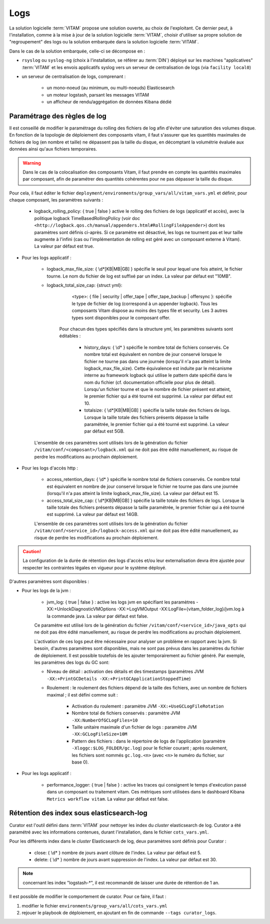 Logs
####

La solution logicielle :term:`VITAM` propose une solution ouverte, au choix de l'exploitant. Ce dernier peut, à l'installation, comme à la mise à jour de la solution logicielle :term:`VITAM`, choisir d'utiliser sa propre solution de "regroupement" des logs ou la solution embarquée dans la solution logicielle :term:`VITAM`.

Dans le cas de la solution embarquée, celle-ci se décompose en :

- ``rsyslog`` ou ``syslog-ng`` (choix à l'installation, se référer au :term:`DIN`) déployé sur les machines "applicatives" :term:`VITAM` et les envois applicatifs syslog vers un serveur de centralisation de logs (via ``facility local0``)
- un serveur de centralisation de logs, comprenant :

    * un mono-noeud (au minimum, ou multi-noeuds) Elasticsearch
    * un moteur logstash, parsant les messages VITAM
    * un afficheur de rendu/aggrégation de données Kibana dédié

.. seealso:: Les principes et implémentations du système de gestion de logs inclus dans VITAM sont décrits plus en détail dans le DAT.


Paramétrage des règles de log
=============================

Il est conseillé de modifier le paramétrage du rolling des fichiers de log afin d'éviter une saturation des volumes disque. En fonction de la topologie de déploiement des composants vitam, il faut s'assurer que les quantités maximales de fichiers de log (en nombre et taille) ne dépassent pas la taille du disque, en décomptant la volumétrie évaluée aux données ainsi qu'aux fichiers temporaires.

.. warning:: Dans le cas de la colocalisation des composants Vitam, il faut prendre en compte les quantités maximales par composant, afin de paramétrer des quantités cohérentes pour ne pas dépasser la taille du disque.

Pour cela, il faut éditer le fichier ``deployment/environments/group_vars/all/vitam_vars.yml`` et définir, pour chaque composant, les paramètres suivants :

    - logback_rolling_policy: { true | false } active le rolling des fichiers de logs (applicatif et accès), avec la politique logback TimeBasedRollingPolicy (voir doc ``<http://logback.qos.ch/manual/appenders.html#RollingFileAppender>``) dont les paramètres sont définis ci-après. Si ce paramètre est désactivé, les logs ne tournent pas et leur taille augmente à l'infini (cas ou l'implémentation de rolling est géré avec un composant externe à Vitam). La valeur par défaut est true.

* Pour les logs applicatif :

    - logback_max_file_size: { \\d*[KB|MB|GB] } spécifie le seuil pour lequel une fois atteint, le fichier tourne. Le nom du fichier de log est suffixé par un index. La valeur par défaut est "10MB".
    - logback_total_size_cap: {struct yml}:
          <type>: { file | security | offer_tape | offer_tape_backup | offersync }: spécifie le type de fichier de log (correspond à un appender logback). Tous les composants Vitam dispose au moins des types file et security. Les 3 autres types sont disponibles pour le composant offer.

        Pour chacun des types spécifiés dans la structure yml, les paramètres suivants sont éditables :

            - history_days: { \\d* } spécifie le nombre total de fichiers conservés. Ce nombre total est équivalent en nombre de jour conservé lorsque le fichier ne tourne pas dans une journée (lorsqu'il n'a pas atteint la limite logback_max_file_size). Cette équivalence est induite par le mécanisme interne au framework logback qui utilise le pattern date spécifié dans le nom du fichier (cf. documentation officielle pour plus de détail). Lorsqu'un fichier tourne et que le nombre de fichier présent est atteint, le premier fichier qui a été tourné est supprimé. La valeur par défaut est 10.
            - totalsize: { \\d*[KB|MB|GB] } spécifie la taille totale des fichiers de logs. Lorsque la taille totale des fichiers présents dépasse la taille paramétrée, le premier fichier qui a été tourné est supprimé. La valeur par défaut est 5GB.

    L'ensemble de ces paramètres sont utilisés lors de la génération du fichier ``/vitam/conf/<composant>/logback.xml`` qui ne doit pas être édité manuellement, au risque de perdre les modifications au prochain déploiement.

* Pour les logs d'accès http :

    - access_retention_days: { \\d* } spécifie le nombre total de fichiers conservés. Ce nombre total est équivalent en nombre de jour conservé lorsque le fichier ne tourne pas dans une journée (lorsqu'il n'a pas atteint la limite logback_max_file_size). La valeur par défaut est 15.
    - access_total_size_cap: { \\d*[KB|MB|GB] } spécifie la taille totale des fichiers de logs. Lorsque la taille totale des fichiers présents dépasse la taille paramétrée, le premier fichier qui a été tourné est supprimé. La valeur par défaut est 14GB.

    L'ensemble de ces paramètres sont utilisés lors de la génération du fichier ``/vitam/conf/<service_id>/logback-access.xml`` qui ne doit pas être édité manuellement, au risque de perdre les modifications au prochain déploiement.

.. caution:: La configuration de la durée de rétention des logs d'accès et/ou leur externalisation devra être ajustée pour respecter les contraintes légales en vigueur pour le système déployé.

D'autres paramètres sont disponibles :

* Pour les logs de la jvm :

    - jvm_log: { true | false } : active les logs jvm en spécifiant les paramètres -XX:+UnlockDiagnosticVMOptions -XX:+LogVMOutput -XX:LogFile={vitam_folder_log}/jvm.log à la commande java. La valeur par défaut est false.

    Ce paramètre est utilisé lors de la génération du fichier ``/vitam/conf/<service_id>/java_opts`` qui ne doit pas être édité manuellement, au risque de perdre les modifications au prochain déploiement.

    L'activation de ces logs peut être nécessaire pour analyser un problème en rapport avec la jvm. Si besoin, d'autres paramètres sont disponibles, mais ne sont pas prévus dans les paramètres du fichier de déploiement. Il est possible toutefois de les ajouter temporairement au fichier généré. Par exemple, les paramètres des logs du GC sont:

    - Niveau de détail : activation des détails et des timestamps (paramètres JVM ``-XX:+PrintGCDetails -XX:+PrintGCApplicationStoppedTime``)
    - Roulement : le roulement des fichiers dépend de la taille des fichiers, avec un nombre de fichiers maximal ; il est défini comme suit :

        + Activation du roulement : paramètre JVM ``-XX:+UseGCLogFileRotation``
        + Nombre total de fichiers conservés : paramètre JVM ``-XX:NumberOfGCLogFiles=10``
        + Taille unitaire maximale d'un fichier de logs : paramètre JVM ``-XX:GCLogFileSize=10M``
        + Pattern des fichiers : dans le répertoire de logs de l'application (paramètre ``-Xloggc:$LOG_FOLDER/gc.log``) pour le fichier courant ; après roulement, les fichiers sont nommés ``gc.log.<n>`` (avec ``<n>`` le numéro du fichier, sur base 0).

* Pour les logs applicatif :

    - performance_logger: { true | false } : active les traces qui consignent le temps d'exécution passé dans un composant ou traitement vitam. Ces métriques sont utilisées dans le dashboard Kibana ``Metrics workflow vitam``. La valeur par défaut est false.

Rétention des index sous elasticsearch-log
==========================================

Curator est l'outil défini dans :term:`VITAM` pour nettoyer les index du *cluster* elasticsearch de log.
Curator a été paramétré avec les informations contenues, durant l'installation, dans le fichier ``cots_vars.yml``.

Pour les différents index dans le *cluster* Elasticsearch de log, deux paramètres sont définis pour Curator :

    - close: { \\d* } nombre de jours avant clôture de l'index. La valeur par défaut est 5.
    - delete: { \\d* } nombre de jours avant suppression de l'index. La valeur par défaut est 30.

.. note:: concernant les index "logstash-\*", il est recommandé de laisser une durée de rétention de 1 an.

Il est possible de modifier le comportement de curator. Pour ce faire, il faut :

1. modifier le fichier ``environments/group_vars/all/cots_vars.yml``
2. rejouer le playbook de déploiement, en ajoutant en fin de commande ``--tags curator_logs``.
